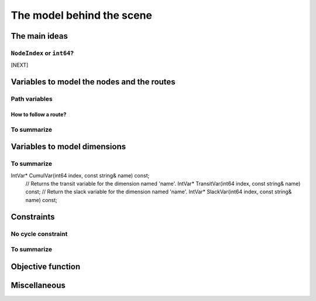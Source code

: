 ..  _rl_model_behind_scene:

The model behind the scene
=============================

..  only:: draft

    ..  only:: html
    
        We give the main ideas of the model used in the RL and an overview of its variables and constraints. 
        In the section :ref:`hood_rl`, we describe the inner mechanisms of the RL in details.

    ..  raw:: latex
    
        We give the main ideas of the model used in the RL and an overview of its variables and constraints. 
        In section~\ref{manual/under_the_hood/rl:hood-rl}, we describe the inner mechanisms of the RL in details.

    
The main ideas
---------------

..  only:: draft

    The model is node based: routes are paths linking nodes. Except for the starting and ending nodes, each node 
    in a path has to be unique, i.e. you can not visit a node more than once. Before we present the main ideas,
    we need to understand the difference between ``NodeIndex`` node identifiers and ``int64`` indices representing 
    nodes in solutions.

..  _nodeindex_or_int64:

``NodeIndex`` or ``int64``?
^^^^^^^^^^^^^^^^^^^^^^^^^^^^^

..  only:: draft

    The RL uses both ``NodeIndex``\es [#nodeindices]_ and ``int64``\s. ``NodeIndex``\es represent 
    the true nodes *Identifiers* (*Ids*) while ``int64``\s are used as (internal) indices corresponding to 
    the nodes in the solutions.
    You might wonder why there is such a distinction between ``NodeIndex`` node ids  and ``int64`` indices?
    The reason is simple. A solution to a Routing Problem is made of *routes*. A route is
    a path connecting nodes. It starts at a starting node and ends at an ending
    node. There are different ways to code routes but you need to be aware of the starting and ending nodes.
    What happens if the starting and ending nodes are the same node? 
    The way we handle 
    this in the RL is to have two different ``int64`` indices corresponding to the same starting and 
    ending node.
    
    In the next figure, we detail the unique ``NodeIndex`` node ids:
    
    ..  image:: images/int64_NodeIndex.*
        :align: center
        :width: 300 px
    
    We have 9 Nodes each with an unique ``NodeIndex`` identifier going from 0 to 8. Two vehicles visit all the nodes 
    from the same depot 7:
    
      - Path :math:`p_0`: 7 -> 0 -> 2 -> 4 -> 5 -> 6 -> 7
      - Path :math:`p_1`: 7 -> 1 -> 8 -> 3 -> 7
    
    If we look at the internal ``int64`` indices, we have: 
    
      - Path :math:`p_0`: 7 -> 0 -> 2 -> 4 -> 5 -> 6 -> 10
      - Path :math:`p_1`: 9 -> 1 -> 8 -> 3 -> 11

    As you can see, each node that is uniquely visited has the same ``NodeIndex`` and ``int64`` index but the depot 
    (``NodeIndex`` 7) has different ``int64`` indices: 7, 10, 9 and 11.
    
    ..  [#nodeindices] We should rather say *NodeIndices* but we pluralize the type name ``NodeIndex``. Note also
                       that the ``NodeIndex`` type lies inside the ``RoutingModel`` class, so we should rather use 
                       ``RoutingModel::NodeIndex``.
    
    A ``NodeIndex`` behaves like 
    a regular ``int`` but it is really an ``IntType``. We use ``IntType``\s to avoid annoying automatic castings between
    different integer types and to preserve a certain type-safety. A ``NodeIndex`` is a ``NodeIndex`` and shouldn't be 
    compatible with anything else. A ``value()`` method allows the cast thought:
    
    ..  code-block:: c++
    
        RoutingModel::NodeIndex node(12);
        // the next statement fails to compile
        int64 myint = node;
        // this is permitted
        int64 myint = node.value();
    
    Behind the scene, a ``static_cast`` is triggered. If you are following, you'll understand that
    
    ..  code-block:: c++
    
        RoutingModel::NodeIndex node = 12;

    fails to compile. This is exactly the purpose of the ``IntType`` class [#more_about_inttype]_. 
    
    ..  [#more_about_inttype] Have a look at :file:`base/int-type.h` if you want to know more about the ``IntType`` class.
    
    If you want or need to 
    translate an ``int64`` index in a solution to the corresponding ``NodeIndex`` node or vice-versa, use the 
    following methods of the ``RoutingModel`` class:
    
    ..  code-block:: c++
    
        NodeIndex IndexToNode(int64 index) const;
        int64 NodeToIndex(NodeIndex node) const;
    
    They are quicker and safer than a ``static_cast``. Beside, they also give correct results! Read on.
    
    ..  warning:: Try to avoid ``RoutingModel::NodeIndex::value()`` unless really necessary.
    
    [CUT]
    
    This means that you shouldn't use the method ``NodeToIndex()`` to determine the ``int64`` index 
    of a starting or ending node in a route. Use instead
    
    ..  code-block:: c++
    
        int64 Start(int vehicle) const;
        int64 End(int vehicle) const;
    
    where ``vehicle`` is the number of the vehicle or route considered which is the same.
    Most of the times, the ``NodeIndex`` of a node and the ``int64`` index in a route corresponding to the same node 
    will be the same,
    **except** if the node is a starting or ending node of a route.
    
    Consider for instance:
    
    ..  code-block:: c++
    
        RoutingModel routing(...);
        // solve Routing Problem
        ...
        // we have a solution, we query it: 
        int route_number = 0;
        int64 end_node = routing.End(route_number);
        RoutingModel::NodeIndex end_node_id = routing.IndexToNode(end_node);
    
    ``end_node`` and ``end_node_id`` are not equal.
    
    ..  warning:: Never use ``NodeToIndex()`` on starting or ending nodes of a route.





[NEXT]


..  only:: draft

    

    ..  only:: html

        The model is node based: routes are path linking nodes. Except for the starting and ending nodes, each node 
        in a path has to be unique, i.e. you can not visit a node more than once. 
        For each node, an ``IntVar*`` variable is defined
        [#next_var_more_complicated]_ that represents the index of the direct successor of that node in a route. 

        ..  [#next_var_more_complicated] If you are used to model paths, you will have noticed that the model must be 
            a little more detailed than that: how could you have only one variable for one node if you have multiple paths 
            starting and/or ending at the same node(s)? See the subsection :ref:`nodeindex_or_int64`.

    ..  raw:: latex
    
        The model is node based: routes are path linking nodes. For each node, a \code{NextVar} variable is defined\footnote{
        If you are used to model paths, you will have noticed that the model must be 
        a little more detailed than that: how could you have only one variable for one node if you have multiple paths 
        starting and/or ending at the same node(s)? See subsection~\ref{manual/tsp/model_behind_scene:nodeindex-or-int64}.} 
        that represents the index of the direct successor of that node.

    These ``IntVar*`` are the main decision variables and are stored internally in an ``std::vector<IntVar*> next_``.
    
    These ``NextVar`` variables are the decision variables. You also have ``Vehicle`` variables for each node that 
    represents the index of the vehicle visiting that node and ``Active`` boolean variables for each node that 
    are true if the node is visited and false otherwise.

    ..  only:: html
    
        We explain these variables more in details in the subsection :ref:`var_defining_nodes_and_routes`.
        
    ..  raw:: latex
    
        We explain these variables more in details in 
        subsection~\ref{manual/tsp/model_behind_scene:var-defining-nodes-and-routes}.


..  _var_defining_nodes_and_routes:

Variables to model the nodes and the routes
-------------------------------------------------------

..  only:: draft

    In this section, we present *automatic variables* that are always present in a routing model. These variables 
    allow an easy modelisation of the different Routing Problems. But before we do so, we need  to understand an 
    important distinction between nodes and their indices in solutions. Nodes have a unique ``NodeIndex`` identifier. Solutions
    to Routing Problems are made of routes. To follow these routes, we use ``int64`` indices. To one node ``NodeIndex``
    identifier may correspond several ``int64`` indices if the node is visited several times [#node_visited_several_times]_
    but to one ``int64`` 
    index corresponds only one node ``NodeIndex``.
    
    ..  [#node_visited_several_times] For the moment, one node can only be visited by one route/vehicle except if it the 
        start or end node of several routes. TO BE VERIFIED!



    

Path variables
^^^^^^^^^^^^^^^^





How to follow a route?
""""""""""""""""""""""""

..  only:: draft

    Once you have a solution, you can query it and follow its route:
    
    ..  code-block:: c++
    
        const int route_number = 7;
        for (int64 node = routing.Start(route_number); !routing.IsEnd(node);
                            node = solution->Value(routing.NextVar(node))) {
          RoutingModel::NodeIndex node_id = routing.IndexToNode(node);
          // Do something with node_id
          ...
        }
        const int64 last_node = routing.End(route_number);
        RoutingModel::NodeIndex node_id = routing.IndexToNode(last_node);
        // Do something with last node_id
        ...
    
To summarize
^^^^^^^^^^^^^

..  only:: draft

    Here is a little summary:
    
    ..  rubric:: Type to represent nodes
    
    ..  tabularcolumns:: |p{3cm}|p{3cm}| p{8cm}|
    
    =========================  ===================  ====================================================
    What                       Types                Comments
    =========================  ===================  ====================================================
    True node *Ids*            ``NodeIndex``        Unique for each node from :math:`0` to :math:`n-1`.
    Indices to follow routes   ``int64``            Not unique for each node. Could be bigger than
                                                    :math:`n-1` if starting or ending node of a route.
    =========================  ===================  ====================================================
    
    To follow a route, use ``int64`` indices. If you need to deal with the corresponding nodes, use the 
    ``IndexToNode(int64)`` method.
        
    ..  rubric:: Modelling variables
    
    All modelling variables describing nodes return ``int64`` indices corresponding to nodes in routes.
    
    ..  tabularcolumns:: |p{3cm}|p{3cm}| p{8cm}|
    
    =========================  ===================  ====================================================
    Variables                  Return types         Descriptions
    =========================  ===================  ====================================================
    ``NextVar(int64)``         ``int64``            ``int64`` index of the direct successor of a node 
                                                    (main decision variables).
    ``VehicleVar(int64)``      ``int``              ``int`` index of the vehicle visiting a node.
    ``ActiveVar(int64)``       ``boolean``          ``true`` if node is visited, ``false`` if not 
                                                    (optional nodes)
    ``Start(int)``             ``int64``
    ``End(int)``               ``int64``
    =========================  ===================  ====================================================

        
Variables to model dimensions
---------------------------------------------


..  only:: draft

    JJ

To summarize
^^^^^^^^^^^^^

..  only:: draft

    Here is a little summary:
    
    ..  rubric:: Dimension variables
    

    
    ..  tabularcolumns:: |p{3cm}|p{3cm}| p{8cm}|
    
    =========================  ===================  ====================================================
    Variables                  Return types         Descriptions
    =========================  ===================  ====================================================
    ``NextVar(int64)``         ``IntVar*``          ``int64`` index of the direct successor of a node 
                                                    (main decision variables).
    ``Vehicle(int64)``         ``int``              ``int`` index of the vehicle visiting a node.
    ``Active(int64)``          ``boolean``          ``true`` if node is visited, ``false`` if not 
                                                    (optional nodes)
    ``Start(int)``             ``int64``
    ``End(int)``               ``int64``
    =========================  ===================  ====================================================

IntVar* CumulVar(int64 index, const string& name) const;
  // Returns the transit variable for the dimension named 'name'.
  IntVar* TransitVar(int64 index, const string& name) const;
  // Return the slack variable for the dimension named 'name'.
  IntVar* SlackVar(int64 index, const string& name) const;


Constraints 
---------------

..  only:: draft

    JJ

No cycle constraint
^^^^^^^^^^^^^^^^^^^^

..  only:: draft

    One of the most difficult constraint to model is to 
    avoid cycles in the solutions. For one tour, we don't want to revisit some nodes
    and we want to visit each node. Often, we get partial solutions like the one depicted on the next 
    Figure (a):
    
    ..  image:: images/cycles.*
        :width: 400px 
        :align: center

    It is often easy to obtain optimal solutions when we allow cycles (a) but extremely difficult to obtain 
    a real solution (b), i.e. without cycles. Several constraints have been proposed, each with its cons and pros.
    
    In the RL, we use our dedicated ``NoCycle`` constraint (defined in :file:`constraint_solver/constraints.cc`).
    
    [TO BE COMPLETED]
    
    You can use your own *no cycle constraint*:
    
    [NOT YET]
    
        
    
To summarize
^^^^^^^^^^^^^

..  only:: draft

    Here is a little summary:
    
    ..  rubric:: Type to represent nodes
    
    ..  tabularcolumns:: |p{3cm}|p{3cm}| p{8cm}|
    
    =========================  ===================  ====================================================
    What                       Types                Comments
    =========================  ===================  ====================================================
    True node *Ids*            ``NodeIndex``        Unique for each node from :math:`0` to :math:`n-1`.
    Indices to follow routes   ``int64``            Not unique for each node. Could be bigger than
                                                    :math:`n-1` if starting or ending node of a route.
    =========================  ===================  ====================================================
    
    To follow a route, use ``int64`` indices. If you need to deal with the corresponding nodes, use the 
    ``IndexToNode(int64)`` method.
        
    ..  rubric:: Modelling variables
    
    All modelling variables describing nodes return ``int64`` indices corresponding to nodes in routes.
    
    ..  tabularcolumns:: |p{3cm}|p{3cm}| p{8cm}|
    
    =========================  ===================  ====================================================
    Variables                  Return types         Descriptions
    =========================  ===================  ====================================================
    ``NextVar(int64)``         ``int64``            ``int64`` index of the direct successor of a node 
                                                    (main decision variables).
    ``Vehicle(int64)``         ``int``              ``int`` index of the vehicle visiting a node.
    ``Active(int64)``          ``boolean``          ``true`` if node is visited, ``false`` if not 
                                                    (optional nodes)
    ``Start(int)``             ``int64``
    ``End(int)``               ``int64``
    =========================  ===================  ====================================================

Objective function
-------------------

Miscellaneous
------------------

..  only:: final

    ..  raw:: html
        
        <br><br><br><br><br><br><br><br><br><br><br><br><br><br><br><br><br><br><br><br><br><br><br><br><br><br><br>
        <br><br><br><br><br><br><br><br><br><br><br><br><br><br><br><br><br><br><br><br><br><br><br><br><br><br><br>

